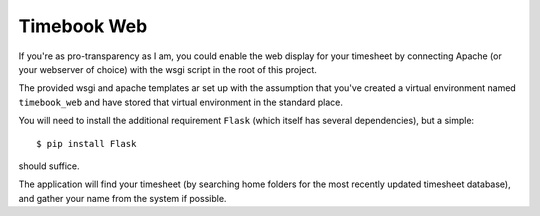.. -*- restructuredtext -*-

Timebook Web
============

If you're as pro-transparency as I am, you could enable the web display for
your timesheet by connecting Apache (or your webserver of choice) with
the wsgi script in the root of this project.

The provided wsgi and apache templates ar set up with the assumption that 
you've created a virtual environment named ``timebook_web`` and have stored 
that virtual environment in the standard place.

You will need to install the additional requirement ``Flask`` (which itself
has several dependencies), but a simple::

  $ pip install Flask

should suffice.

The application will find your timesheet (by searching home folders for the
most recently updated timesheet database), and gather your name from the system
if possible.
